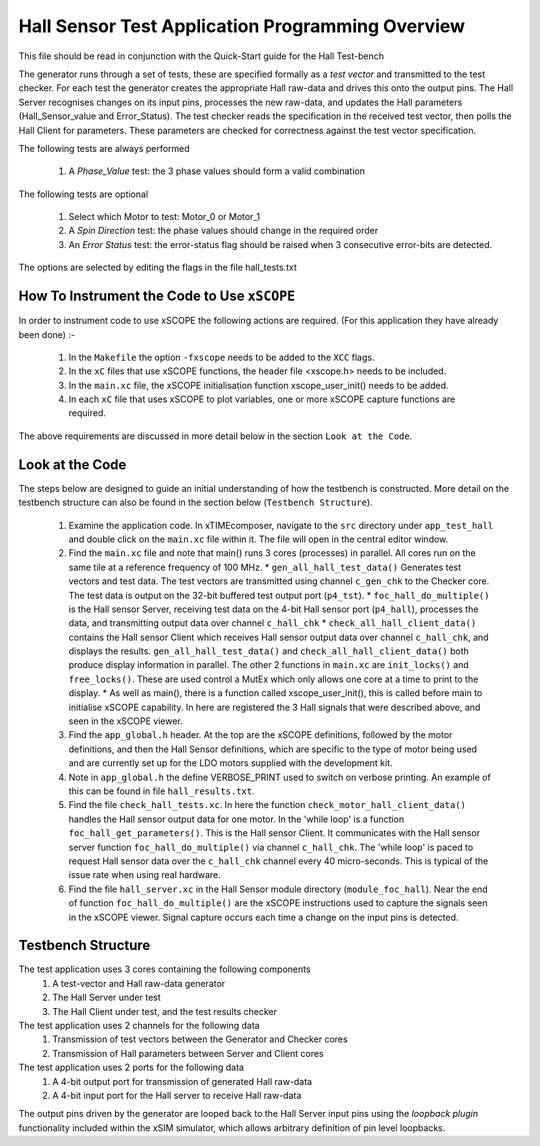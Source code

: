 Hall Sensor Test Application Programming Overview
=================================================

.. _test_hall_Programming:

This file should be read in conjunction with the Quick-Start guide for the Hall Test-bench

The generator runs through a set of tests, these are specified formally as a *test vector* and transmitted to the test checker. For each test the generator creates the appropriate Hall raw-data and drives this onto the output pins. The Hall Server recognises changes on its input pins, processes the new raw-data, and updates the Hall parameters (Hall_Sensor_value and Error_Status). The test checker reads the specification in the received test vector, then polls the Hall Client for parameters. These parameters are checked for correctness against the test vector specification.

The following tests are always performed

   #. A *Phase_Value* test: the 3 phase values should form a valid combination

The following tests are optional

   #. Select which Motor to test: Motor_0 or Motor_1
   #. A *Spin Direction* test: the phase values should change in the required order
   #. An *Error Status* test: the error-status flag should be raised when 3 consecutive error-bits are detected.

The options are selected by editing the flags in the file hall_tests.txt


How To Instrument the Code to Use ``xSCOPE`` 
--------------------------------------------

In order to instrument code to use xSCOPE the following actions are required. (For this application they have already been done) :-

   #. In the ``Makefile`` the option ``-fxscope`` needs to be added to the ``XCC`` flags.
   #. In the ``xC`` files that use xSCOPE functions, the header file <xscope.h> needs to be included.
   #. In the ``main.xc`` file, the xSCOPE initialisation function xscope_user_init() needs to be added.
   #. In each ``xC`` file that uses xSCOPE to plot variables, one or more xSCOPE capture functions are required.

The above requirements are discussed in more detail below in the section ``Look at the Code``. 


Look at the Code
----------------

The steps below are designed to guide an initial understanding of how the testbench is constructed. More detail on the testbench structure can also be found in the section below (``Testbench Structure``).

   #. Examine the application code. In xTIMEcomposer, navigate to the ``src`` directory under ``app_test_hall``  and double click on the ``main.xc`` file within it. The file will open in the central editor window.
   #. Find the ``main.xc`` file and note that main() runs 3 cores (processes) in parallel. All cores run on the same tile at a reference frequency of 100 MHz.
      * ``gen_all_hall_test_data()`` Generates test vectors and test data. The test vectors are transmitted using channel ``c_gen_chk`` to the Checker core. The test data is output on the 32-bit buffered test output port (``p4_tst``).
      * ``foc_hall_do_multiple()`` is the Hall sensor Server, receiving test data on the 4-bit Hall sensor port (``p4_hall``), processes the data, and transmitting output data over channel ``c_hall_chk``
      * ``check_all_hall_client_data()`` contains the Hall sensor Client which receives Hall sensor output data over channel ``c_hall_chk``, and displays the results. ``gen_all_hall_test_data()`` and ``check_all_hall_client_data()`` both produce display information in parallel. The other 2 functions in ``main.xc`` are ``init_locks()`` and ``free_locks()``. These are used control a MutEx which only allows one core at a time to print to the display.
      * As well as main(), there is a function called xscope_user_init(), this is called before main to initialise xSCOPE capability. In here are registered the 3 Hall signals that were described above, and seen in the xSCOPE viewer.
   #. Find the ``app_global.h`` header. At the top are the xSCOPE definitions, followed by the motor definitions, and then the Hall Sensor definitions, which are specific to the type of motor being used and are currently set up for the LDO motors supplied with the development kit.
   #. Note in ``app_global.h`` the define VERBOSE_PRINT used to switch on verbose printing. An example of this can be found in file ``hall_results.txt``.
   #. Find the file ``check_hall_tests.xc``. In here the function ``check_motor_hall_client_data()`` handles the Hall sensor output data for one motor. In the 'while loop' is a function ``foc_hall_get_parameters()``. This is the Hall sensor Client. It communicates with the Hall sensor server function ``foc_hall_do_multiple()`` via channel ``c_hall_chk``. The 'while loop' is paced to request Hall sensor data over the ``c_hall_chk`` channel every 40 micro-seconds. This is typical of the issue rate when using real hardware.
   #. Find the file ``hall_server.xc`` in the Hall Sensor module directory (``module_foc_hall``). Near the end of function ``foc_hall_do_multiple()`` are the xSCOPE instructions used to capture the signals seen in the xSCOPE viewer. Signal capture occurs each time a change on the input pins is detected.

Testbench Structure
-------------------

The test application uses 3 cores containing the following components
   #. A test-vector and Hall raw-data generator
   #. The Hall Server under test
   #. The Hall Client under test, and the test results checker

The test application uses 2 channels for the following data
   #. Transmission of test vectors between the Generator and Checker cores
   #. Transmission of Hall parameters between Server and Client cores

The test application uses 2 ports for the following data
   #. A 4-bit output port for transmission of generated Hall raw-data
   #. A 4-bit input port for the Hall server to receive Hall raw-data

The output pins driven by the generator are looped back to the Hall Server input pins using the *loopback plugin* functionality included within the xSIM simulator, which allows arbitrary definition of pin level loopbacks.


